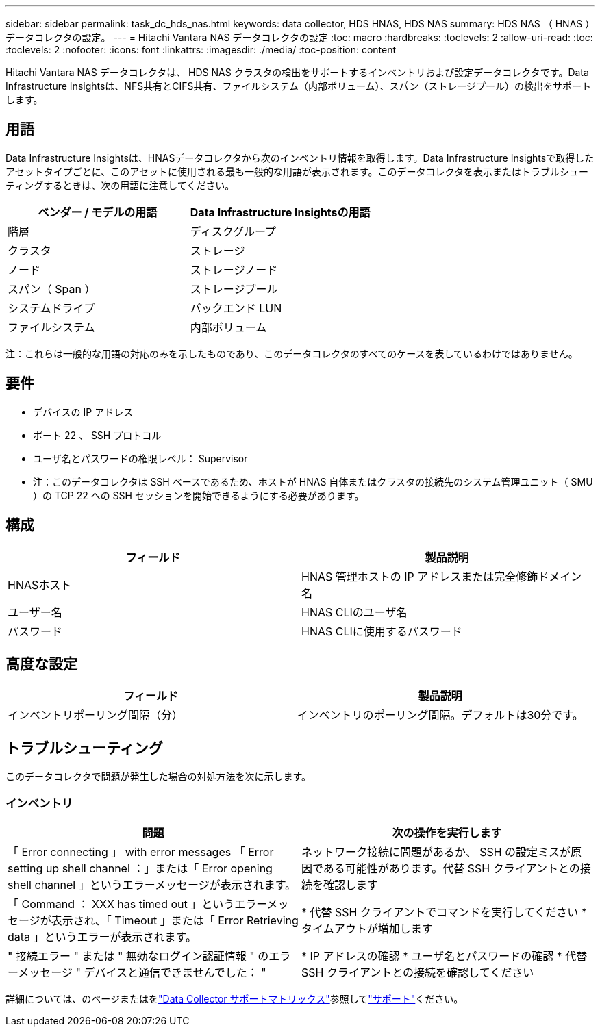 ---
sidebar: sidebar 
permalink: task_dc_hds_nas.html 
keywords: data collector, HDS HNAS, HDS NAS 
summary: HDS NAS （ HNAS ）データコレクタの設定。 
---
= Hitachi Vantara NAS データコレクタの設定
:toc: macro
:hardbreaks:
:toclevels: 2
:allow-uri-read: 
:toc: 
:toclevels: 2
:nofooter: 
:icons: font
:linkattrs: 
:imagesdir: ./media/
:toc-position: content


[role="lead"]
Hitachi Vantara NAS データコレクタは、 HDS NAS クラスタの検出をサポートするインベントリおよび設定データコレクタです。Data Infrastructure Insightsは、NFS共有とCIFS共有、ファイルシステム（内部ボリューム）、スパン（ストレージプール）の検出をサポートします。



== 用語

Data Infrastructure Insightsは、HNASデータコレクタから次のインベントリ情報を取得します。Data Infrastructure Insightsで取得したアセットタイプごとに、このアセットに使用される最も一般的な用語が表示されます。このデータコレクタを表示またはトラブルシューティングするときは、次の用語に注意してください。

[cols="2*"]
|===
| ベンダー / モデルの用語 | Data Infrastructure Insightsの用語 


| 階層 | ディスクグループ 


| クラスタ | ストレージ 


| ノード | ストレージノード 


| スパン（ Span ） | ストレージプール 


| システムドライブ | バックエンド LUN 


| ファイルシステム | 内部ボリューム 
|===
注：これらは一般的な用語の対応のみを示したものであり、このデータコレクタのすべてのケースを表しているわけではありません。



== 要件

* デバイスの IP アドレス
* ポート 22 、 SSH プロトコル
* ユーザ名とパスワードの権限レベル： Supervisor
* 注：このデータコレクタは SSH ベースであるため、ホストが HNAS 自体またはクラスタの接続先のシステム管理ユニット（ SMU ）の TCP 22 への SSH セッションを開始できるようにする必要があります。




== 構成

[cols="2*"]
|===
| フィールド | 製品説明 


| HNASホスト | HNAS 管理ホストの IP アドレスまたは完全修飾ドメイン名 


| ユーザー名 | HNAS CLIのユーザ名 


| パスワード | HNAS CLIに使用するパスワード 
|===


== 高度な設定

[cols="2*"]
|===
| フィールド | 製品説明 


| インベントリポーリング間隔（分） | インベントリのポーリング間隔。デフォルトは30分です。 
|===


== トラブルシューティング

このデータコレクタで問題が発生した場合の対処方法を次に示します。



=== インベントリ

[cols="2*"]
|===
| 問題 | 次の操作を実行します 


| 「 Error connecting 」 with error messages 「 Error setting up shell channel ：」または「 Error opening shell channel 」というエラーメッセージが表示されます。 | ネットワーク接続に問題があるか、 SSH の設定ミスが原因である可能性があります。代替 SSH クライアントとの接続を確認します 


| 「 Command ： XXX has timed out 」というエラーメッセージが表示され、「 Timeout 」または「 Error Retrieving data 」というエラーが表示されます。 | * 代替 SSH クライアントでコマンドを実行してください * タイムアウトが増加します 


| " 接続エラー " または " 無効なログイン認証情報 " のエラーメッセージ " デバイスと通信できませんでした： " | * IP アドレスの確認 * ユーザ名とパスワードの確認 * 代替 SSH クライアントとの接続を確認してください 
|===
詳細については、のページまたはをlink:reference_data_collector_support_matrix.html["Data Collector サポートマトリックス"]参照してlink:concept_requesting_support.html["サポート"]ください。
